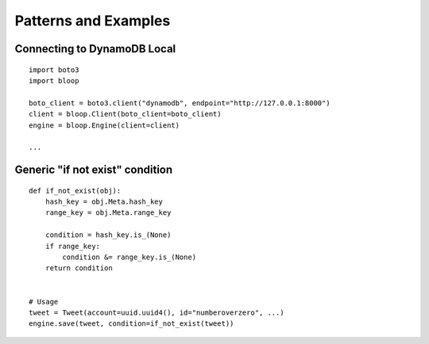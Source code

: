 Patterns and Examples
=====================

Connecting to DynamoDB Local
----------------------------

::

    import boto3
    import bloop

    boto_client = boto3.client("dynamodb", endpoint="http://127.0.0.1:8000")
    client = bloop.Client(boto_client=boto_client)
    engine = bloop.Engine(client=client)

    ...


Generic "if not exist" condition
--------------------------------

::

    def if_not_exist(obj):
        hash_key = obj.Meta.hash_key
        range_key = obj.Meta.range_key

        condition = hash_key.is_(None)
        if range_key:
            condition &= range_key.is_(None)
        return condition


    # Usage
    tweet = Tweet(account=uuid.uuid4(), id="numberoverzero", ...)
    engine.save(tweet, condition=if_not_exist(tweet))
